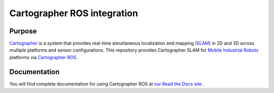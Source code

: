 

==============================
Cartographer ROS integration 
==============================


Purpose
=======

`Cartographer`_ is a system that provides real-time simultaneous localization
and mapping (`SLAM`_) in 2D and 3D across multiple platforms and sensor
configurations. This repository provides Cartographer SLAM for
`Mobile Industrial Robots`_ platforms via `Cartographer ROS`_.

.. _Cartographer: https://github.com/googlecartographer/cartographer
.. _Cartographer ROS: https://github.com/googlecartographer/cartographer_ros
.. _SLAM: https://en.wikipedia.org/wiki/Simultaneous_localization_and_mapping
.. _Mobile Industrial Robots: http://www.mobile-industrial-robots.com/en/

Documentation
=============

You will find complete documentation for using Cartographer ROS  at `our Read the Docs site`_.

.. _our Read the Docs site: https://cartographer-ros.readthedocs.io

